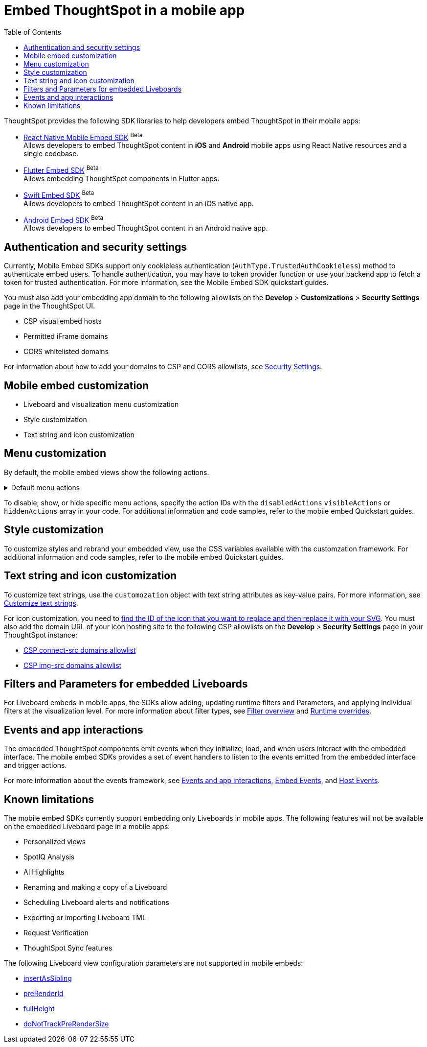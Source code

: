 = Embed ThoughtSpot in a mobile app
:toc: true
:toclevels: 2

:page-title: Embed ThoughtSpot in a mobile app
:page-pageid: mobile-embed
:page-description: Using ThoughtSpot's mobile embed SDKs, you can now embed ThoughtSpot in your mobile apps

ThoughtSpot provides the following SDK libraries to help developers embed ThoughtSpot in their mobile apps:

* xref:mobilesdk-quick-start.adoc[React Native Mobile Embed SDK] [beta betaBackground]^Beta^ +
 Allows developers to embed ThoughtSpot content in *iOS* and *Android* mobile apps using React Native resources and a single codebase.
* xref:mobile-embed-qs-flutter.adoc[Flutter Embed SDK] [beta betaBackground]^Beta^ +
Allows embedding ThoughtSpot components in Flutter apps.
* xref:mobile-embed-qs-swift.adoc[Swift Embed SDK] [beta betaBackground]^Beta^ +
Allows developers to embed ThoughtSpot content in an iOS native app.
* xref:mobile-embed-android.adoc[Android Embed SDK] [beta betaBackground]^Beta^ +
Allows developers to embed ThoughtSpot content in an Android native app.

== Authentication and security settings
Currently, Mobile Embed SDKs support only cookieless authentication (`AuthType.TrustedAuthCookieless`) method to authenticate embed users. To handle authentication, you may have to token provider function or use your backend app to fetch a token for trusted authentication. For more information, see the Mobile Embed SDK quickstart guides.

You must also add your embedding app domain to the following allowlists on the **Develop** > **Customizations** > **Security Settings** page in the ThoughtSpot UI.

* CSP visual embed hosts
* Permitted iFrame domains
* CORS whitelisted domains

For information about how to add your domains to CSP and CORS allowlists, see xref:security-settings.adoc[Security Settings].

== Mobile embed customization

* Liveboard and visualization menu customization
* Style customization
* Text string and icon customization

== Menu customization
By default, the mobile embed views show the following actions.

[#actionsMobileEmbed]
.Default menu actions
[%collapsible]
====
* **Add filter** (xref:Action.adoc#_addfilter[`Action.AddFilter`]) +
Allows adding filters to the embedded Liveboard
* **Filter** (xref:Action.adoc#_crossfilter[`Action.CrossFilter`]) +
Allows applying filters across all visualizations in a Liveboard.
* **Drill down** (xref:Action.adoc#_drilldown[`Action.DrillDown`]) +
Allows drilling down on a data point in the visualization to get granular details.
* **Personalized view** (xref:Action.adoc#_personalisedviewsdropdown[`Action.PersonalisedViewsDropdown`]) +
The Liveboard personalized views drop-down.
* **Filter** action  (xref:Action.adoc#_axismenufilter[`Action.AxisMenuFilter`]) in the chart axis or table column customization menu +
Allows adding, editing, or removing filters on a visualization.
* **Edit** action (xref:Action.adoc#_axismenuedit[`Action.AxisMenuEdit`]) in the axis customization menu. +
Allows editing the axis name, position, minimum and maximum values of a column.
* **Position** action (xref:Action.adoc#_axismenuposition[`Action.AxisMenuPosition`]) in the axis customization menu. +
Allows changing the position of the axis to the left or right side of the chart.
* **Sort** action (xref:Action.adoc#_axismenusort[`Action.AxisMenuSort`]) - Sorts the data in ascending or descending order on a chart or table.
* **Aggregate** (xref:Action.adoc#_axismenuaggregate[`Action.AxisMenuAggregate`]) option in the chart axis or the table column customization menu. +
Provides aggregation options to analyze the data on a chart or table.
* **Conditional formatting** menu option (xref:Action.adoc#_axismenuconditionalformat[`Action.AxisMenuConditionalFormat`]) +
Allows adding rules for conditional formatting of data points on a chart or table.
* The **Group** option (xref:Action.adoc#_axismenugroup[`Action.AxisMenuGroup`]) in the chart axis or table column customization menu. +
Allows grouping data points if the axes use the same unit of measurement and a similar scale.
* The **Remove** option (xref:Action.adoc#_axismenuremove[`Action.AxisMenuRemove`]) in the chart axis or table column customization menu. +
Removes the data labels from a chart or the column of a table visualization.
* The **Rename** option (xref:Action.adoc#_axismenurename[`Action.AxisMenuRename`]) in the chart axis or table column customization menu. +
Renames the axis label on a chart or the column header on a table
* **Time bucket** option (xref:Action.adoc#_axismenutimebucket[`Action.AxisMenuTimeBucket`]) in the chart axis or table column customization menu. +
Allows defining time metric for date comparison.
====

To disable, show, or hide specific menu actions, specify the action IDs with the `disabledActions` `visibleActions` or `hiddenActions` array in your code. For additional information and code samples, refer to the mobile embed Quickstart guides.

== Style customization
To customize styles and rebrand your embedded view, use the CSS variables available with the customzation framework. For additional information and code samples, refer to the mobile embed Quickstart guides.

== Text string and icon customization
To customize text strings, use the `customozation` object with text string attributes as key-value pairs. For more information, see xref:customize-text-strings.adoc[Customize text strings].

For icon customization, you need to xref:customize-icons.adoc#_create_an_icon_override[find the ID of the icon that you want to replace and then replace it with your SVG]. You must also add the domain URL of your icon hosting site to the following CSP allowlists on the *Develop* > *Security Settings* page in your ThoughtSpot instance:

** xref:security-settings.adoc#csp-connect-src[CSP connect-src domains allowlist]
** xref:security-settings.adoc#csp-trusted-domain[CSP img-src domains allowlist]

== Filters and Parameters for embedded Liveboards
For Liveboard embeds in mobile apps, the SDKs allow adding, updating runtime filters and Parameters, and applying individual filters at the visualization level.
For more information about filter types, see xref:filters_overview.adoc[Filter overview] and xref:Runtime overrides[Runtime overrides].

== Events and app interactions

The embedded ThoughtSpot components emit events when they initialize, load, and when users interact with the embedded interface. The mobile embed SDKs provides a set of event handlers to listen to the events emitted from the embedded interface and trigger actions.

For more information about the events framework, see xref:embed-events.adoc[Events and app interactions], xref:EmbedEvent.adoc[Embed Events], and xref:HostEvent.adoc[Host Events].

== Known limitations

The mobile embed SDKs currently support embedding only Liveboards in mobile apps. The following features will not be available on the embedded Liveboard page in a mobile apps:

* Personalized views
* SpotIQ Analysis
* AI Highlights
* Renaming and making a copy of a Liveboard
* Scheduling Liveboard alerts and notifications
* Exporting or importing Liveboard TML
* Request Verification
* ThoughtSpot Sync features

The following Liveboard view configuration parameters are not supported in mobile embeds:

* xref:LiveboardViewConfig.adoc#_insertassibling[insertAsSibling]
* xref:LiveboardViewConfig.adoc#_prerenderid[preRenderId]
* xref:LiveboardViewConfig.adoc#_fullheight[fullHeight]
* xref:LiveboardViewConfig.adoc#_donottrackprerendersize[doNotTrackPreRenderSize]

